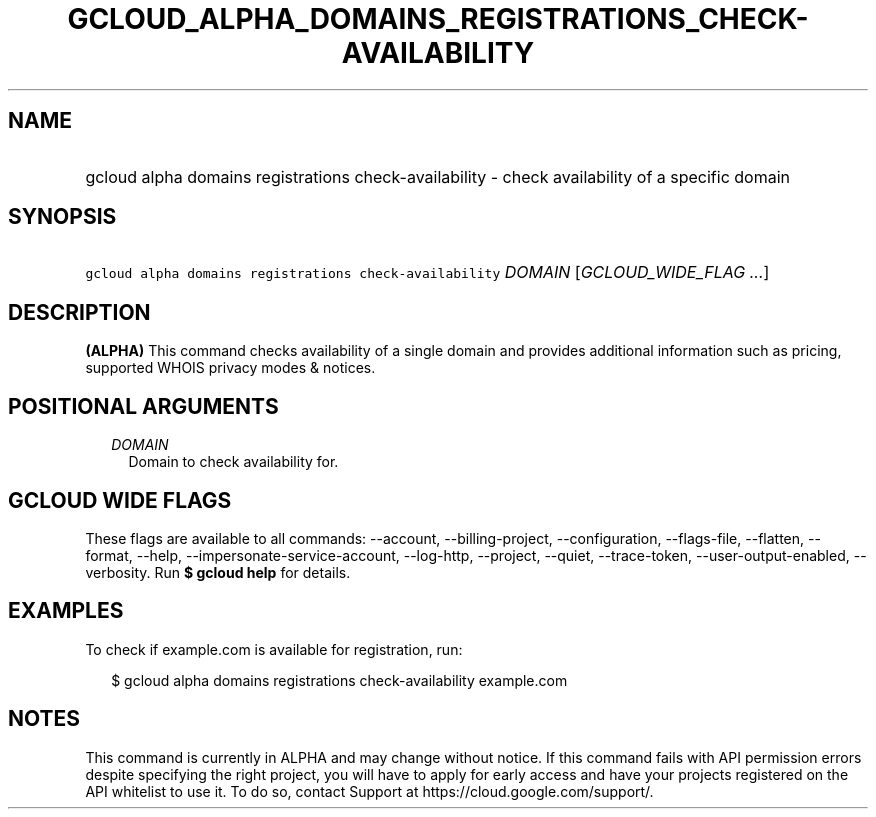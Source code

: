 
.TH "GCLOUD_ALPHA_DOMAINS_REGISTRATIONS_CHECK\-AVAILABILITY" 1



.SH "NAME"
.HP
gcloud alpha domains registrations check\-availability \- check availability of a specific domain



.SH "SYNOPSIS"
.HP
\f5gcloud alpha domains registrations check\-availability\fR \fIDOMAIN\fR [\fIGCLOUD_WIDE_FLAG\ ...\fR]



.SH "DESCRIPTION"

\fB(ALPHA)\fR This command checks availability of a single domain and provides
additional information such as pricing, supported WHOIS privacy modes & notices.



.SH "POSITIONAL ARGUMENTS"

.RS 2m
.TP 2m
\fIDOMAIN\fR
Domain to check availability for.


.RE
.sp

.SH "GCLOUD WIDE FLAGS"

These flags are available to all commands: \-\-account, \-\-billing\-project,
\-\-configuration, \-\-flags\-file, \-\-flatten, \-\-format, \-\-help,
\-\-impersonate\-service\-account, \-\-log\-http, \-\-project, \-\-quiet,
\-\-trace\-token, \-\-user\-output\-enabled, \-\-verbosity. Run \fB$ gcloud
help\fR for details.



.SH "EXAMPLES"

To check if example.com is available for registration, run:

.RS 2m
$ gcloud alpha domains registrations check\-availability example.com
.RE



.SH "NOTES"

This command is currently in ALPHA and may change without notice. If this
command fails with API permission errors despite specifying the right project,
you will have to apply for early access and have your projects registered on the
API whitelist to use it. To do so, contact Support at
https://cloud.google.com/support/.

